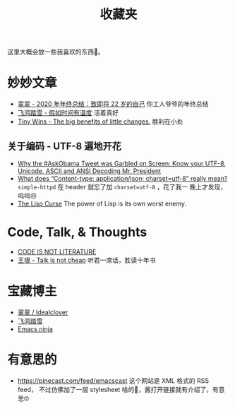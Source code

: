 #+title: 收藏夹

这里大概会放一些我喜欢的东西🥰。

* 妙妙文章

- [[https://idealclover.top/archives/627/][翠翠 - 2020 年年终总结：致即将 22 岁的自己]] 你工人爷爷的年终总结
- [[https://qinyuanpei.github.io/posts/2136925853/][飞鸿踏雪 - 假如时间有温度]] 活着真好
- [[https://joelcalifa.com/blog/tiny-wins/][Tiny Wins - The big benefits of little changes.]] 胜利在小处
** 关于编码 - UTF-8 遍地开花
- [[http://www.hanselman.com/blog/why-the-askobama-tweet-was-garbled-on-screen-know-your-utf8-unicode-ascii-and-ansi-decoding-mr-president][Why the #AskObama Tweet was Garbled on Screen: Know your UTF-8,
  Unicode, ASCII and ANSI Decoding Mr. President]]
- [[https://stackoverflow.com/questions/9254891/what-does-content-type-application-json-charset-utf-8-really-mean][What does “Content-type: application/json; charset=utf-8” really
  mean?]]  =simple-httpd= 在 header 就忘了加 =charset=utf-8= ，花了我一
  晚上才发现，呜呜😣
- [[http://winestockwebdesign.com/Essays/Lisp_Curse.html][The Lisp Curse]] The power of Lisp is its own worst enemy.

* Code, Talk, & Thoughts

- [[https://gigamonkeys.com/code-reading/][CODE IS NOT LITERATURE]]
- [[http://www.yinwang.org/blog-cn/2019/09/11/talk-is-not-cheap][王垠 - Talk is not cheap]] 听君一席话，胜读十年书

* 宝藏博主

- [[https://idealclover.top/][翠翠 / Idealclover]]
- [[https://qinyuanpei.github.io/][飞鸿踏雪]]
- [[https://emacsninja.com/][Emacs ninja]]


* 有意思的

- [[https://pinecast.com/feed/emacscast]] 这个网站是 XML 格式的 RSS feed，
  不过仿佛加了一层 stylesheet 啥的🤔，酱打开链接就有介绍了，有意思🤓
